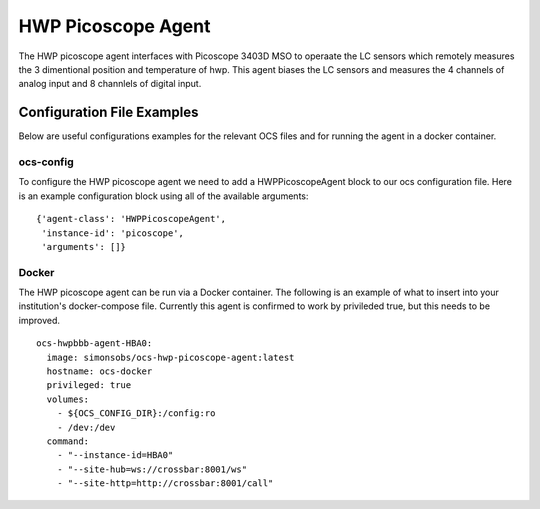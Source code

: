.. highlight:: rst

.. _hwp_picoscope:

======================
HWP Picoscope Agent
======================

The HWP picoscope agent interfaces with Picoscope 3403D MSO to operaate the LC sensors which remotely measures the 3 dimentional position and temperature of hwp.
This agent biases the LC sensors and measures the 4 channels of analog input and 8 channlels of digital input.

.. argparse::
    :filename: ../agents/hwp_picoscope/picoagent.py
    :func: make_parser
    :prog: python3 hwpbbb_agent.py

Configuration File Examples
---------------------------
Below are useful configurations examples for the relevant OCS files and for 
running the agent in a docker container.

ocs-config
``````````
To configure the HWP picoscope agent we need to add a HWPPicoscopeAgent
block to our ocs configuration file. Here is an example configuration block
using all of the available arguments::

       {'agent-class': 'HWPPicoscopeAgent',
        'instance-id': 'picoscope',
        'arguments': []}

Docker
``````
The HWP picoscope agent can be run via a Docker container. The following is an 
example of what to insert into your institution's docker-compose file.
Currently this agent is confirmed to work by privileded true, but this needs to be improved.
::

  ocs-hwpbbb-agent-HBA0:
    image: simonsobs/ocs-hwp-picoscope-agent:latest
    hostname: ocs-docker
    privileged: true 
    volumes:
      - ${OCS_CONFIG_DIR}:/config:ro
      - /dev:/dev
    command:
      - "--instance-id=HBA0"
      - "--site-hub=ws://crossbar:8001/ws"
      - "--site-http=http://crossbar:8001/call"
